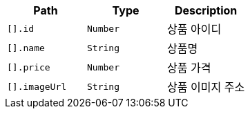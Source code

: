 |===
|Path|Type|Description

|`+[].id+`
|`+Number+`
|상품 아이디

|`+[].name+`
|`+String+`
|상품명

|`+[].price+`
|`+Number+`
|상품 가격

|`+[].imageUrl+`
|`+String+`
|상품 이미지 주소

|===